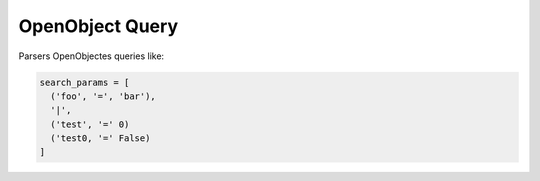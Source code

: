 ****************
OpenObject Query
****************

Parsers OpenObjectes queries like:

.. code-block:: python

  search_params = [
    ('foo', '=', 'bar'),
    '|',
    ('test', '=' 0)
    ('test0, '=' False)
  ]
